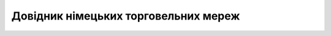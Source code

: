 ##########################################################################################################################
**Довідник німецьких торговельних мереж**
##########################################################################################################################

.. raw:: html

    <embed>
    <iframe src="https://docs.google.com/spreadsheets/d/e/2PACX-1vRWOCVPWDHx3h9k5CPDdCjO6z9swVCq3ArtGU1WCG2ktwjLC4yL3BlVoHa9X8gwwg/pubhtml?gid=1200774114&single=true" width="1100" height="800" frameborder="0" marginheight="0" marginwidth="0">Loading...</iframe>
    </embed>


.. data from table (remember to renew time to time)

    Liste der Einzelhandelsunternehmen_DE_2024_ EDI		
            
    SN	NAME	EDI-Dokumente
    1	EDEKA	ORDERS - DESADV/DESSCC - INVOICE
    2	NETTO MARKEN-DISCOUNT	ORDERS - DESADV/DESSCC - INVOICE
    3	BUDNI	ORDERS - DESADV/DESSCC - INVOICE
